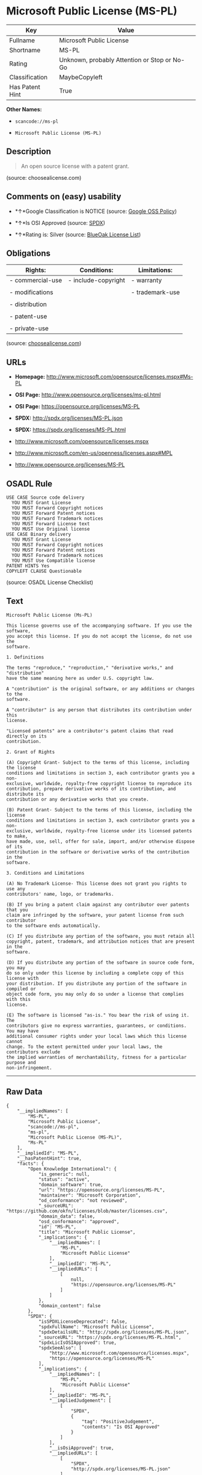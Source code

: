 * Microsoft Public License (MS-PL)

| Key               | Value                                          |
|-------------------+------------------------------------------------|
| Fullname          | Microsoft Public License                       |
| Shortname         | MS-PL                                          |
| Rating            | Unknown, probably Attention or Stop or No-Go   |
| Classification    | MaybeCopyleft                                  |
| Has Patent Hint   | True                                           |

*Other Names:*

- =scancode://ms-pl=

- =Microsoft Public License (MS-PL)=

** Description

#+BEGIN_QUOTE
  An open source license with a patent grant.
#+END_QUOTE

(source: choosealicense.com)

** Comments on (easy) usability

- *↑*Google Classification is NOTICE (source:
  [[https://opensource.google.com/docs/thirdparty/licenses/][Google OSS
  Policy]])

- *↑*Is OSI Approved (source:
  [[https://spdx.org/licenses/MS-PL.html][SPDX]])

- *↑*Rating is: Silver (source:
  [[https://blueoakcouncil.org/list][BlueOak License List]])

** Obligations

| Rights:            | Conditions:           | Limitations:      |
|--------------------+-----------------------+-------------------|
| - commercial-use   | - include-copyright   | - warranty        |
|                    |                       |                   |
| - modifications    |                       | - trademark-use   |
|                    |                       |                   |
| - distribution     |                       |                   |
|                    |                       |                   |
| - patent-use       |                       |                   |
|                    |                       |                   |
| - private-use      |                       |                   |
                                                                

(source:
[[https://github.com/github/choosealicense.com/blob/gh-pages/_licenses/ms-pl.txt][choosealicense.com]])

** URLs

- *Homepage:* http://www.microsoft.com/opensource/licenses.mspx#Ms-PL

- *OSI Page:* http://www.opensource.org/licenses/ms-pl.html

- *OSI Page:* https://opensource.org/licenses/MS-PL

- *SPDX:* http://spdx.org/licenses/MS-PL.json

- *SPDX:* https://spdx.org/licenses/MS-PL.html

- http://www.microsoft.com/opensource/licenses.mspx

- http://www.microsoft.com/en-us/openness/licenses.aspx#MPL

- http://www.opensource.org/licenses/MS-PL

** OSADL Rule

#+BEGIN_EXAMPLE
  USE CASE Source code delivery
  	YOU MUST Grant License
  	YOU MUST Forward Copyright notices
  	YOU MUST Forward Patent notices
  	YOU MUST Forward Trademark notices
  	YOU MUST Forward License text
  	YOU MUST Use Original license
  USE CASE Binary delivery
  	YOU MUST Grant License
  	YOU MUST Forward Copyright notices
  	YOU MUST Forward Patent notices
  	YOU MUST Forward Trademark notices
  	YOU MUST Use Compatible license
  PATENT HINTS Yes
  COPYLEFT CLAUSE Questionable
#+END_EXAMPLE

(source: OSADL License Checklist)

** Text

#+BEGIN_EXAMPLE
  Microsoft Public License (Ms-PL)

  This license governs use of the accompanying software. If you use the software,
  you accept this license. If you do not accept the license, do not use the
  software.

  1. Definitions

  The terms "reproduce," "reproduction," "derivative works," and "distribution"
  have the same meaning here as under U.S. copyright law.

  A "contribution" is the original software, or any additions or changes to the
  software.

  A "contributor" is any person that distributes its contribution under this
  license.

  "Licensed patents" are a contributor's patent claims that read directly on its
  contribution.

  2. Grant of Rights

  (A) Copyright Grant- Subject to the terms of this license, including the license
  conditions and limitations in section 3, each contributor grants you a non-
  exclusive, worldwide, royalty-free copyright license to reproduce its
  contribution, prepare derivative works of its contribution, and distribute its
  contribution or any derivative works that you create.

  (B) Patent Grant- Subject to the terms of this license, including the license
  conditions and limitations in section 3, each contributor grants you a non-
  exclusive, worldwide, royalty-free license under its licensed patents to make,
  have made, use, sell, offer for sale, import, and/or otherwise dispose of its
  contribution in the software or derivative works of the contribution in the
  software.

  3. Conditions and Limitations

  (A) No Trademark License- This license does not grant you rights to use any
  contributors' name, logo, or trademarks.

  (B) If you bring a patent claim against any contributor over patents that you
  claim are infringed by the software, your patent license from such contributor
  to the software ends automatically.

  (C) If you distribute any portion of the software, you must retain all
  copyright, patent, trademark, and attribution notices that are present in the
  software.

  (D) If you distribute any portion of the software in source code form, you may
  do so only under this license by including a complete copy of this license with
  your distribution. If you distribute any portion of the software in compiled or
  object code form, you may only do so under a license that complies with this
  license.

  (E) The software is licensed "as-is." You bear the risk of using it. The
  contributors give no express warranties, guarantees, or conditions. You may have
  additional consumer rights under your local laws which this license cannot
  change. To the extent permitted under your local laws, the contributors exclude
  the implied warranties of merchantability, fitness for a particular purpose and
  non-infringement.
#+END_EXAMPLE

--------------

** Raw Data

#+BEGIN_EXAMPLE
  {
      "__impliedNames": [
          "MS-PL",
          "Microsoft Public License",
          "scancode://ms-pl",
          "ms-pl",
          "Microsoft Public License (MS-PL)",
          "Ms-PL"
      ],
      "__impliedId": "MS-PL",
      "__hasPatentHint": true,
      "facts": {
          "Open Knowledge International": {
              "is_generic": null,
              "status": "active",
              "domain_software": true,
              "url": "https://opensource.org/licenses/MS-PL",
              "maintainer": "Microsoft Corporation",
              "od_conformance": "not reviewed",
              "_sourceURL": "https://github.com/okfn/licenses/blob/master/licenses.csv",
              "domain_data": false,
              "osd_conformance": "approved",
              "id": "MS-PL",
              "title": "Microsoft Public License",
              "_implications": {
                  "__impliedNames": [
                      "MS-PL",
                      "Microsoft Public License"
                  ],
                  "__impliedId": "MS-PL",
                  "__impliedURLs": [
                      [
                          null,
                          "https://opensource.org/licenses/MS-PL"
                      ]
                  ]
              },
              "domain_content": false
          },
          "SPDX": {
              "isSPDXLicenseDeprecated": false,
              "spdxFullName": "Microsoft Public License",
              "spdxDetailsURL": "http://spdx.org/licenses/MS-PL.json",
              "_sourceURL": "https://spdx.org/licenses/MS-PL.html",
              "spdxLicIsOSIApproved": true,
              "spdxSeeAlso": [
                  "http://www.microsoft.com/opensource/licenses.mspx",
                  "https://opensource.org/licenses/MS-PL"
              ],
              "_implications": {
                  "__impliedNames": [
                      "MS-PL",
                      "Microsoft Public License"
                  ],
                  "__impliedId": "MS-PL",
                  "__impliedJudgement": [
                      [
                          "SPDX",
                          {
                              "tag": "PositiveJudgement",
                              "contents": "Is OSI Approved"
                          }
                      ]
                  ],
                  "__isOsiApproved": true,
                  "__impliedURLs": [
                      [
                          "SPDX",
                          "http://spdx.org/licenses/MS-PL.json"
                      ],
                      [
                          null,
                          "http://www.microsoft.com/opensource/licenses.mspx"
                      ],
                      [
                          null,
                          "https://opensource.org/licenses/MS-PL"
                      ]
                  ]
              },
              "spdxLicenseId": "MS-PL"
          },
          "OSADL License Checklist": {
              "_sourceURL": "https://www.osadl.org/fileadmin/checklists/unreflicenses/MS-PL.txt",
              "spdxId": "MS-PL",
              "osadlRule": "USE CASE Source code delivery\r\n\tYOU MUST Grant License\n\tYOU MUST Forward Copyright notices\n\tYOU MUST Forward Patent notices\n\tYOU MUST Forward Trademark notices\n\tYOU MUST Forward License text\n\tYOU MUST Use Original license\nUSE CASE Binary delivery\r\n\tYOU MUST Grant License\n\tYOU MUST Forward Copyright notices\n\tYOU MUST Forward Patent notices\n\tYOU MUST Forward Trademark notices\n\tYOU MUST Use Compatible license\nPATENT HINTS Yes\nCOPYLEFT CLAUSE Questionable\n",
              "_implications": {
                  "__impliedNames": [
                      "MS-PL"
                  ],
                  "__hasPatentHint": true,
                  "__impliedCopyleft": [
                      [
                          "OSADL License Checklist",
                          "MaybeCopyleft"
                      ]
                  ],
                  "__calculatedCopyleft": "MaybeCopyleft"
              }
          },
          "Scancode": {
              "otherUrls": [
                  "http://www.microsoft.com/en-us/openness/licenses.aspx#MPL",
                  "http://www.microsoft.com/opensource/licenses.mspx",
                  "http://www.opensource.org/licenses/MS-PL",
                  "https://opensource.org/licenses/MS-PL"
              ],
              "homepageUrl": "http://www.microsoft.com/opensource/licenses.mspx#Ms-PL",
              "shortName": "MS-PL",
              "textUrls": null,
              "text": "Microsoft Public License (Ms-PL)\n\nThis license governs use of the accompanying software. If you use the software,\nyou accept this license. If you do not accept the license, do not use the\nsoftware.\n\n1. Definitions\n\nThe terms \"reproduce,\" \"reproduction,\" \"derivative works,\" and \"distribution\"\nhave the same meaning here as under U.S. copyright law.\n\nA \"contribution\" is the original software, or any additions or changes to the\nsoftware.\n\nA \"contributor\" is any person that distributes its contribution under this\nlicense.\n\n\"Licensed patents\" are a contributor's patent claims that read directly on its\ncontribution.\n\n2. Grant of Rights\n\n(A) Copyright Grant- Subject to the terms of this license, including the license\nconditions and limitations in section 3, each contributor grants you a non-\nexclusive, worldwide, royalty-free copyright license to reproduce its\ncontribution, prepare derivative works of its contribution, and distribute its\ncontribution or any derivative works that you create.\n\n(B) Patent Grant- Subject to the terms of this license, including the license\nconditions and limitations in section 3, each contributor grants you a non-\nexclusive, worldwide, royalty-free license under its licensed patents to make,\nhave made, use, sell, offer for sale, import, and/or otherwise dispose of its\ncontribution in the software or derivative works of the contribution in the\nsoftware.\n\n3. Conditions and Limitations\n\n(A) No Trademark License- This license does not grant you rights to use any\ncontributors' name, logo, or trademarks.\n\n(B) If you bring a patent claim against any contributor over patents that you\nclaim are infringed by the software, your patent license from such contributor\nto the software ends automatically.\n\n(C) If you distribute any portion of the software, you must retain all\ncopyright, patent, trademark, and attribution notices that are present in the\nsoftware.\n\n(D) If you distribute any portion of the software in source code form, you may\ndo so only under this license by including a complete copy of this license with\nyour distribution. If you distribute any portion of the software in compiled or\nobject code form, you may only do so under a license that complies with this\nlicense.\n\n(E) The software is licensed \"as-is.\" You bear the risk of using it. The\ncontributors give no express warranties, guarantees, or conditions. You may have\nadditional consumer rights under your local laws which this license cannot\nchange. To the extent permitted under your local laws, the contributors exclude\nthe implied warranties of merchantability, fitness for a particular purpose and\nnon-infringement.",
              "category": "Permissive",
              "osiUrl": "http://www.opensource.org/licenses/ms-pl.html",
              "owner": "Microsoft",
              "_sourceURL": "https://github.com/nexB/scancode-toolkit/blob/develop/src/licensedcode/data/licenses/ms-pl.yml",
              "key": "ms-pl",
              "name": "Microsoft Public License",
              "spdxId": "MS-PL",
              "_implications": {
                  "__impliedNames": [
                      "scancode://ms-pl",
                      "MS-PL",
                      "MS-PL"
                  ],
                  "__impliedId": "MS-PL",
                  "__impliedCopyleft": [
                      [
                          "Scancode",
                          "NoCopyleft"
                      ]
                  ],
                  "__calculatedCopyleft": "NoCopyleft",
                  "__impliedText": "Microsoft Public License (Ms-PL)\n\nThis license governs use of the accompanying software. If you use the software,\nyou accept this license. If you do not accept the license, do not use the\nsoftware.\n\n1. Definitions\n\nThe terms \"reproduce,\" \"reproduction,\" \"derivative works,\" and \"distribution\"\nhave the same meaning here as under U.S. copyright law.\n\nA \"contribution\" is the original software, or any additions or changes to the\nsoftware.\n\nA \"contributor\" is any person that distributes its contribution under this\nlicense.\n\n\"Licensed patents\" are a contributor's patent claims that read directly on its\ncontribution.\n\n2. Grant of Rights\n\n(A) Copyright Grant- Subject to the terms of this license, including the license\nconditions and limitations in section 3, each contributor grants you a non-\nexclusive, worldwide, royalty-free copyright license to reproduce its\ncontribution, prepare derivative works of its contribution, and distribute its\ncontribution or any derivative works that you create.\n\n(B) Patent Grant- Subject to the terms of this license, including the license\nconditions and limitations in section 3, each contributor grants you a non-\nexclusive, worldwide, royalty-free license under its licensed patents to make,\nhave made, use, sell, offer for sale, import, and/or otherwise dispose of its\ncontribution in the software or derivative works of the contribution in the\nsoftware.\n\n3. Conditions and Limitations\n\n(A) No Trademark License- This license does not grant you rights to use any\ncontributors' name, logo, or trademarks.\n\n(B) If you bring a patent claim against any contributor over patents that you\nclaim are infringed by the software, your patent license from such contributor\nto the software ends automatically.\n\n(C) If you distribute any portion of the software, you must retain all\ncopyright, patent, trademark, and attribution notices that are present in the\nsoftware.\n\n(D) If you distribute any portion of the software in source code form, you may\ndo so only under this license by including a complete copy of this license with\nyour distribution. If you distribute any portion of the software in compiled or\nobject code form, you may only do so under a license that complies with this\nlicense.\n\n(E) The software is licensed \"as-is.\" You bear the risk of using it. The\ncontributors give no express warranties, guarantees, or conditions. You may have\nadditional consumer rights under your local laws which this license cannot\nchange. To the extent permitted under your local laws, the contributors exclude\nthe implied warranties of merchantability, fitness for a particular purpose and\nnon-infringement.",
                  "__impliedURLs": [
                      [
                          "Homepage",
                          "http://www.microsoft.com/opensource/licenses.mspx#Ms-PL"
                      ],
                      [
                          "OSI Page",
                          "http://www.opensource.org/licenses/ms-pl.html"
                      ],
                      [
                          null,
                          "http://www.microsoft.com/en-us/openness/licenses.aspx#MPL"
                      ],
                      [
                          null,
                          "http://www.microsoft.com/opensource/licenses.mspx"
                      ],
                      [
                          null,
                          "http://www.opensource.org/licenses/MS-PL"
                      ],
                      [
                          null,
                          "https://opensource.org/licenses/MS-PL"
                      ]
                  ]
              }
          },
          "OpenChainPolicyTemplate": {
              "isSaaSDeemed": "no",
              "licenseType": "copyleft",
              "freedomOrDeath": "no",
              "typeCopyleft": "weak",
              "_sourceURL": "https://github.com/OpenChain-Project/curriculum/raw/ddf1e879341adbd9b297cd67c5d5c16b2076540b/policy-template/Open%20Source%20Policy%20Template%20for%20OpenChain%20Specification%201.2.ods",
              "name": "Microsoft Public License",
              "commercialUse": true,
              "spdxId": "MS-PL",
              "_implications": {
                  "__impliedNames": [
                      "MS-PL"
                  ]
              }
          },
          "BlueOak License List": {
              "BlueOakRating": "Silver",
              "url": "https://spdx.org/licenses/MS-PL.html",
              "isPermissive": true,
              "_sourceURL": "https://blueoakcouncil.org/list",
              "name": "Microsoft Public License",
              "id": "MS-PL",
              "_implications": {
                  "__impliedNames": [
                      "MS-PL"
                  ],
                  "__impliedJudgement": [
                      [
                          "BlueOak License List",
                          {
                              "tag": "PositiveJudgement",
                              "contents": "Rating is: Silver"
                          }
                      ]
                  ],
                  "__impliedCopyleft": [
                      [
                          "BlueOak License List",
                          "NoCopyleft"
                      ]
                  ],
                  "__calculatedCopyleft": "NoCopyleft",
                  "__impliedURLs": [
                      [
                          "SPDX",
                          "https://spdx.org/licenses/MS-PL.html"
                      ]
                  ]
              }
          },
          "OpenSourceInitiative": {
              "text": [
                  {
                      "url": "https://opensource.org/licenses/MS-PL",
                      "title": "HTML",
                      "media_type": "text/html"
                  }
              ],
              "identifiers": [
                  {
                      "identifier": "MS-PL",
                      "scheme": "SPDX"
                  }
              ],
              "superseded_by": null,
              "_sourceURL": "https://opensource.org/licenses/",
              "name": "Microsoft Public License (MS-PL)",
              "other_names": [],
              "keywords": [
                  "osi-approved"
              ],
              "id": "MS-PL",
              "links": [
                  {
                      "note": "OSI Page",
                      "url": "https://opensource.org/licenses/MS-PL"
                  }
              ],
              "_implications": {
                  "__impliedNames": [
                      "MS-PL",
                      "Microsoft Public License (MS-PL)",
                      "MS-PL"
                  ],
                  "__impliedURLs": [
                      [
                          "OSI Page",
                          "https://opensource.org/licenses/MS-PL"
                      ]
                  ]
              }
          },
          "Wikipedia": {
              "Distribution": {
                  "value": "Permissive",
                  "description": "distribution of the code to third parties"
              },
              "Linking": {
                  "value": "Permissive",
                  "description": "linking of the licensed code with code licensed under a different license (e.g. when the code is provided as a library)"
              },
              "Publication date": null,
              "_sourceURL": "https://en.wikipedia.org/wiki/Comparison_of_free_and_open-source_software_licenses",
              "Koordinaten": {
                  "name": "Microsoft Public License",
                  "version": null,
                  "spdxId": "MS-PL"
              },
              "Patent grant": {
                  "value": "No",
                  "description": "protection of licensees from patent claims made by code contributors regarding their contribution, and protection of contributors from patent claims made by licensees"
              },
              "Trademark grant": {
                  "value": "No",
                  "description": "use of trademarks associated with the licensed code or its contributors by a licensee"
              },
              "_implications": {
                  "__impliedNames": [
                      "MS-PL",
                      "Microsoft Public License"
                  ],
                  "__hasPatentHint": false
              },
              "Private use": {
                  "value": "Permissive",
                  "description": "whether modification to the code must be shared with the community or may be used privately (e.g. internal use by a corporation)"
              },
              "Modification": {
                  "value": "Permissive",
                  "description": "modification of the code by a licensee"
              }
          },
          "finos-osr/OSLC-handbook": {
              "terms": [
                  {
                      "termUseCases": [
                          "US",
                          "MS"
                      ],
                      "termSeeAlso": null,
                      "termDescription": "Provide copy of license",
                      "termComplianceNotes": "Include a complete copy of license with source code distributions",
                      "termType": "condition"
                  },
                  {
                      "termUseCases": [
                          "UB",
                          "MB",
                          "US",
                          "MS"
                      ],
                      "termSeeAlso": null,
                      "termDescription": "Retain all notices",
                      "termComplianceNotes": "Retain all notices present in software",
                      "termType": "condition"
                  },
                  {
                      "termUseCases": [
                          "US",
                          "MS"
                      ],
                      "termSeeAlso": null,
                      "termDescription": "Source code under same license",
                      "termComplianceNotes": "Distributions of \"any portion of the software in source code form\" must be under this license",
                      "termType": "condition"
                  },
                  {
                      "termUseCases": [
                          "UB",
                          "MB"
                      ],
                      "termSeeAlso": null,
                      "termDescription": "Comply with this license",
                      "termComplianceNotes": "Object or compiled code distributions must be under a license that complies with this license",
                      "termType": "condition"
                  },
                  {
                      "termUseCases": null,
                      "termSeeAlso": null,
                      "termDescription": "Any patent claims by licensee against any contributor accusing the software result in termination of all patent licenses from that contributor",
                      "termComplianceNotes": null,
                      "termType": "termination"
                  }
              ],
              "_sourceURL": "https://github.com/finos-osr/OSLC-handbook/blob/master/src/Ms-PL.yaml",
              "name": "Microsoft Public License",
              "nameFromFilename": "Ms-PL",
              "notes": null,
              "_implications": {
                  "__impliedNames": [
                      "Microsoft Public License",
                      "Ms-PL"
                  ]
              },
              "licenseId": [
                  "Ms-PL"
              ]
          },
          "choosealicense.com": {
              "limitations": [
                  "warranty",
                  "trademark-use"
              ],
              "_sourceURL": "https://github.com/github/choosealicense.com/blob/gh-pages/_licenses/ms-pl.txt",
              "content": "---\ntitle: Microsoft Public License\nspdx-id: MS-PL\n\ndescription: An open source license with a patent grant.\n\nhow: Create a text file (typically named LICENSE or LICENSE.txt) in the root of your source code and copy the text of the license into the file.\n\nusing:\n\npermissions:\n  - commercial-use\n  - modifications\n  - distribution\n  - patent-use\n  - private-use\n\nconditions:\n  - include-copyright\n\nlimitations:\n  - warranty\n  - trademark-use\n\n---\n\nMicrosoft Public License (Ms-PL)\n\nThis license governs use of the accompanying software. If you use the\nsoftware, you accept this license. If you do not accept the license, do not\nuse the software.\n\n1.  Definitions\nThe terms \"reproduce,\" \"reproduction,\" \"derivative works,\" and \"distribution\"\nhave the same meaning here as under U.S. copyright law. A \"contribution\" is\nthe original software, or any additions or changes to the software. A\n\"contributor\" is any person that distributes its contribution under this\nlicense. \"Licensed patents\" are a contributor's patent claims that read\ndirectly on its contribution.\n\n2.  Grant of Rights\n     (A) Copyright Grant- Subject to the terms of this license, including the\n     license conditions and limitations in section 3, each contributor grants\n     you a non-exclusive, worldwide, royalty-free copyright license to\n     reproduce its contribution, prepare derivative works of its contribution,\n     and distribute its contribution or any derivative works that you create.\n\n     (B) Patent Grant- Subject to the terms of this license, including the\n     license conditions and limitations in section 3, each contributor grants\n     you a non-exclusive, worldwide, royalty-free license under its licensed\n     patents to make, have made, use, sell, offer for sale, import, and/or\n     otherwise dispose of its contribution in the software or derivative works\n     of the contribution in the software.\n\n3.  Conditions and Limitations\n     (A) No Trademark License- This license does not grant you rights to use\n     any contributors' name, logo, or trademarks.\n\n     (B) If you bring a patent claim against any contributor over patents that\n     you claim are infringed by the software, your patent license from such\n     contributor to the software ends automatically.\n\n     (C) If you distribute any portion of the software, you must retain all\n     copyright, patent, trademark, and attribution notices that are present in\n     the software.\n\n     (D) If you distribute any portion of the software in source code form,\n     you may do so only under this license by including a complete copy of\n     this license with your distribution. If you distribute any portion of the\n     software in compiled or object code form, you may only do so under a\n     license that complies with this license.\n\n     (E) The software is licensed \"as-is.\" You bear the risk of using it. The\n     contributors give no express warranties, guarantees, or conditions. You\n     may have additional consumer rights under your local laws which this\n     license cannot change. To the extent permitted under your local laws, the\n     contributors exclude the implied warranties of merchantability, fitness\n     for a particular purpose and non-infringement.\n",
              "name": "ms-pl",
              "hidden": null,
              "spdxId": "MS-PL",
              "conditions": [
                  "include-copyright"
              ],
              "permissions": [
                  "commercial-use",
                  "modifications",
                  "distribution",
                  "patent-use",
                  "private-use"
              ],
              "featured": null,
              "nickname": null,
              "how": "Create a text file (typically named LICENSE or LICENSE.txt) in the root of your source code and copy the text of the license into the file.",
              "title": "Microsoft Public License",
              "_implications": {
                  "__impliedNames": [
                      "ms-pl",
                      "MS-PL"
                  ],
                  "__obligations": {
                      "limitations": [
                          {
                              "tag": "ImpliedLimitation",
                              "contents": "warranty"
                          },
                          {
                              "tag": "ImpliedLimitation",
                              "contents": "trademark-use"
                          }
                      ],
                      "rights": [
                          {
                              "tag": "ImpliedRight",
                              "contents": "commercial-use"
                          },
                          {
                              "tag": "ImpliedRight",
                              "contents": "modifications"
                          },
                          {
                              "tag": "ImpliedRight",
                              "contents": "distribution"
                          },
                          {
                              "tag": "ImpliedRight",
                              "contents": "patent-use"
                          },
                          {
                              "tag": "ImpliedRight",
                              "contents": "private-use"
                          }
                      ],
                      "conditions": [
                          {
                              "tag": "ImpliedCondition",
                              "contents": "include-copyright"
                          }
                      ]
                  }
              },
              "description": "An open source license with a patent grant."
          },
          "Google OSS Policy": {
              "rating": "NOTICE",
              "_sourceURL": "https://opensource.google.com/docs/thirdparty/licenses/",
              "id": "MS-PL",
              "_implications": {
                  "__impliedNames": [
                      "MS-PL"
                  ],
                  "__impliedJudgement": [
                      [
                          "Google OSS Policy",
                          {
                              "tag": "PositiveJudgement",
                              "contents": "Google Classification is NOTICE"
                          }
                      ]
                  ],
                  "__impliedCopyleft": [
                      [
                          "Google OSS Policy",
                          "NoCopyleft"
                      ]
                  ],
                  "__calculatedCopyleft": "NoCopyleft"
              }
          }
      },
      "__impliedJudgement": [
          [
              "BlueOak License List",
              {
                  "tag": "PositiveJudgement",
                  "contents": "Rating is: Silver"
              }
          ],
          [
              "Google OSS Policy",
              {
                  "tag": "PositiveJudgement",
                  "contents": "Google Classification is NOTICE"
              }
          ],
          [
              "SPDX",
              {
                  "tag": "PositiveJudgement",
                  "contents": "Is OSI Approved"
              }
          ]
      ],
      "__impliedCopyleft": [
          [
              "BlueOak License List",
              "NoCopyleft"
          ],
          [
              "Google OSS Policy",
              "NoCopyleft"
          ],
          [
              "OSADL License Checklist",
              "MaybeCopyleft"
          ],
          [
              "Scancode",
              "NoCopyleft"
          ]
      ],
      "__calculatedCopyleft": "MaybeCopyleft",
      "__obligations": {
          "limitations": [
              {
                  "tag": "ImpliedLimitation",
                  "contents": "warranty"
              },
              {
                  "tag": "ImpliedLimitation",
                  "contents": "trademark-use"
              }
          ],
          "rights": [
              {
                  "tag": "ImpliedRight",
                  "contents": "commercial-use"
              },
              {
                  "tag": "ImpliedRight",
                  "contents": "modifications"
              },
              {
                  "tag": "ImpliedRight",
                  "contents": "distribution"
              },
              {
                  "tag": "ImpliedRight",
                  "contents": "patent-use"
              },
              {
                  "tag": "ImpliedRight",
                  "contents": "private-use"
              }
          ],
          "conditions": [
              {
                  "tag": "ImpliedCondition",
                  "contents": "include-copyright"
              }
          ]
      },
      "__isOsiApproved": true,
      "__impliedText": "Microsoft Public License (Ms-PL)\n\nThis license governs use of the accompanying software. If you use the software,\nyou accept this license. If you do not accept the license, do not use the\nsoftware.\n\n1. Definitions\n\nThe terms \"reproduce,\" \"reproduction,\" \"derivative works,\" and \"distribution\"\nhave the same meaning here as under U.S. copyright law.\n\nA \"contribution\" is the original software, or any additions or changes to the\nsoftware.\n\nA \"contributor\" is any person that distributes its contribution under this\nlicense.\n\n\"Licensed patents\" are a contributor's patent claims that read directly on its\ncontribution.\n\n2. Grant of Rights\n\n(A) Copyright Grant- Subject to the terms of this license, including the license\nconditions and limitations in section 3, each contributor grants you a non-\nexclusive, worldwide, royalty-free copyright license to reproduce its\ncontribution, prepare derivative works of its contribution, and distribute its\ncontribution or any derivative works that you create.\n\n(B) Patent Grant- Subject to the terms of this license, including the license\nconditions and limitations in section 3, each contributor grants you a non-\nexclusive, worldwide, royalty-free license under its licensed patents to make,\nhave made, use, sell, offer for sale, import, and/or otherwise dispose of its\ncontribution in the software or derivative works of the contribution in the\nsoftware.\n\n3. Conditions and Limitations\n\n(A) No Trademark License- This license does not grant you rights to use any\ncontributors' name, logo, or trademarks.\n\n(B) If you bring a patent claim against any contributor over patents that you\nclaim are infringed by the software, your patent license from such contributor\nto the software ends automatically.\n\n(C) If you distribute any portion of the software, you must retain all\ncopyright, patent, trademark, and attribution notices that are present in the\nsoftware.\n\n(D) If you distribute any portion of the software in source code form, you may\ndo so only under this license by including a complete copy of this license with\nyour distribution. If you distribute any portion of the software in compiled or\nobject code form, you may only do so under a license that complies with this\nlicense.\n\n(E) The software is licensed \"as-is.\" You bear the risk of using it. The\ncontributors give no express warranties, guarantees, or conditions. You may have\nadditional consumer rights under your local laws which this license cannot\nchange. To the extent permitted under your local laws, the contributors exclude\nthe implied warranties of merchantability, fitness for a particular purpose and\nnon-infringement.",
      "__impliedURLs": [
          [
              "SPDX",
              "http://spdx.org/licenses/MS-PL.json"
          ],
          [
              null,
              "http://www.microsoft.com/opensource/licenses.mspx"
          ],
          [
              null,
              "https://opensource.org/licenses/MS-PL"
          ],
          [
              "SPDX",
              "https://spdx.org/licenses/MS-PL.html"
          ],
          [
              "Homepage",
              "http://www.microsoft.com/opensource/licenses.mspx#Ms-PL"
          ],
          [
              "OSI Page",
              "http://www.opensource.org/licenses/ms-pl.html"
          ],
          [
              null,
              "http://www.microsoft.com/en-us/openness/licenses.aspx#MPL"
          ],
          [
              null,
              "http://www.opensource.org/licenses/MS-PL"
          ],
          [
              "OSI Page",
              "https://opensource.org/licenses/MS-PL"
          ]
      ]
  }
#+END_EXAMPLE